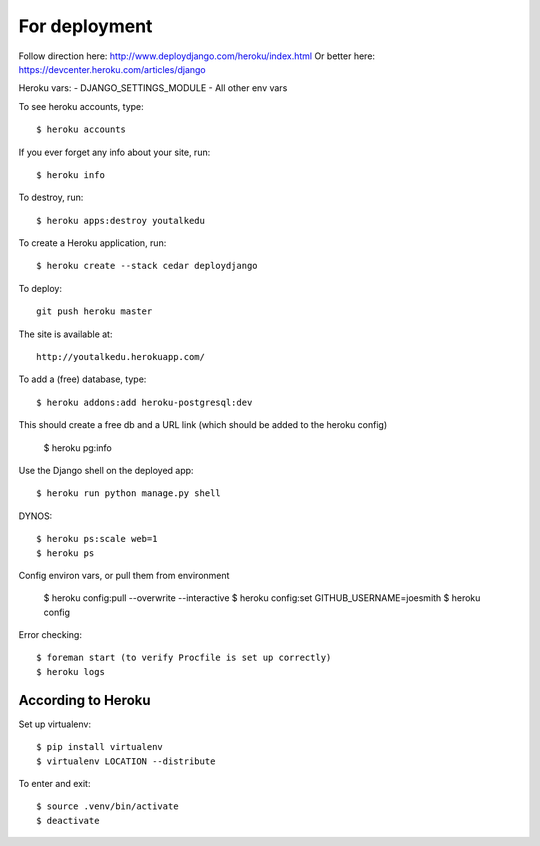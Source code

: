 For deployment
*******************

Follow direction here: http://www.deploydjango.com/heroku/index.html
Or better here: https://devcenter.heroku.com/articles/django

Heroku vars:
- DJANGO_SETTINGS_MODULE
- All other env vars


To see heroku accounts, type::
    
    $ heroku accounts


If you ever forget any info about your site, run::

    $ heroku info


To destroy, run::

    $ heroku apps:destroy youtalkedu


To create a Heroku application, run::

    $ heroku create --stack cedar deploydjango

To deploy::

    git push heroku master


The site is available at::

    http://youtalkedu.herokuapp.com/


To add a (free) database, type::

    $ heroku addons:add heroku-postgresql:dev

This should create a free db and a URL link (which should be added to the heroku config)

    $ heroku pg:info


Use the Django shell on the deployed app::

    $ heroku run python manage.py shell


DYNOS::

    $ heroku ps:scale web=1
    $ heroku ps


Config environ vars, or pull them from environment

    $ heroku config:pull --overwrite --interactive
    $ heroku config:set GITHUB_USERNAME=joesmith
    $ heroku config

Error checking::

    $ foreman start (to verify Procfile is set up correctly)
    $ heroku logs


According to Heroku
----------------

Set up virtualenv::

    $ pip install virtualenv
    $ virtualenv LOCATION --distribute

To enter and exit::

    $ source .venv/bin/activate
    $ deactivate
